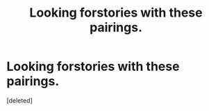 #+TITLE: Looking forstories with these pairings.

* Looking forstories with these pairings.
:PROPERTIES:
:Score: 1
:DateUnix: 1579461997.0
:DateShort: 2020-Jan-19
:FlairText: Request
:END:
[deleted]

